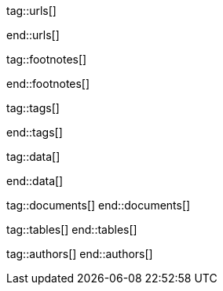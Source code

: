 // ~/document_base_folder/000_includes
//  Asciidoc attribute includes:                 attributes.asciidoc
// -----------------------------------------------------------------------------


// URLs - References to sources on the Internet
// -----------------------------------------------------------------------------
tag::urls[]

:j1-kickstart-web-in-a-day--meet-and-greet:       /pages/public/learn/kickstart/web_in_a_day/meet_and_greet/
:j1-kickstart-web-in-a-day--a-awesome-site:       /pages/public/learn/kickstart/web_in_a_day/a_awesome_web/
:j1-kickstart-web-in-a-day--dev-system:           /pages/public/learn/kickstart/web_in_a_day/dev_system/
:j1-kickstart-web-in-a-day--create-content:       /pages/public/learn/kickstart/web_in_a_day/create_content/
:j1-kickstart-web-in-a-day--using-modules:        /pages/public/learn/kickstart/web_in_a_day/using_modules/
:j1-kickstart-web-in-a-day--cloud-services:       /pages/public/learn/kickstart/web_in_a_day/cloud_services/

:j1-quick-references-jekyll:                      /pages/protected/manuals/quick_references/jekyll/

:j1-download-quickstart-intro:                    /pages/public/learn/downloads/quickstart/intro/

:github-home:                                     https://github.com/
:github-signin:                                   https://github.com/login
:github-pages-home:                               https://pages.github.com/
:github-about-org:                                https://help.github.com/articles/about-organizations/
:github-dev-oauth-app:                            https://developer.github.com/apps/building-oauth-apps/authorizing-oauth-apps/
:github-repo-ruby-gem-bundler:                    https://github.com/bundler/bundler
:github-repo-ruby-gem-jekyll-auth:                https://github.com/benbalter/jekyll-auth

:jekyll-home:                                     https://jekyllrb.com/

:git-home:                                        https://git-scm.com/

end::urls[]


// FOOTNOTES, global asciidoc attributes (variables)
// -----------------------------------------------------------------------------
tag::footnotes[]

:fn-wikipedia--open_data:                         footnote:[link:https://de.wikipedia.org/wiki/Open_Data[Wikipedia · OpenOata, window="_blank"]]

end::footnotes[]


// TAGS - local Asciidoctor tags
// -----------------------------------------------------------------------------
tag::tags[]

:debug:                                           false

:window:                                          window="_blank"
:no-clipboard:                                    noclip
:figure-caption:                                  Figure
:images-dir:                                      pages/kickstarter/protected_web_in_a_day/000_authentication_intro
:y:                                               icon:check[role="green"]
:n:                                               icon:times[role="red"]
:c:                                               icon:file-alt[role="blue"]
:beginner:                                        icon:battery-quarter[role="md-blue"]
:inter:                                           icon:battery-half[role="md-blue"]
:advanced:                                        icon:battery-full[role="md-blue"]
:magnify:                                         icon:magnify[role="md-grey"]
:emdash:                                          &#8212;
:bullet:                                          &bull;
:bigbullet:                                       &#9679;
:bigbigbullet:                                    &#11044;
:dot:                                             &#46;
:dotdot:                                          &#46;&#46;
:middot:                                          &middot;
:hs:                                              &nbsp;

end::tags[]


// Data - Data elements for Asciidoctor extensions
// -----------------------------------------------------------------------------
tag::data[]

:data-gh-oauth-autorization-page:                 "pages/kickstarter/app_in_a_day/gh-oauth-autorization-page.png, GH OAuth autorization page used by Jekyll One"
:data-gh-oauth-login-page:                        "pages/kickstarter/app_in_a_day/gh-oauth-login-page.png, GH login page for autorization used by Jekyll One"

:data-docker-hub-repositories:                    "assets/images/collections/blog/series/j1_private_sites/docker_hub_dashboard_ubuntu.png, Docker Hub - Repositories"

:data-run-an-app-initial-starter-web:             "pages/kickstarter/protected_web_in_a_day/100_run_an_app/100_run_an_app_initial_starter_web-1280x800.png, Initial Starter Web"

:data-passenger-stack:                            "pages/kickstarter/protected_web_in_a_day/600_deploy_on_passenger/000-passenger-stack.png, Passenger Stack"
:data-passenger-integration-modes:                "pages/kickstarter/protected_web_in_a_day/600_deploy_on_passenger/000-passenger-integration-modes.png, Passenger Integration Modes"

:data-netlify-associated-account-gh:              "pages/kickstarter/protected_web_in_a_day/300_netlify/100_create_an_account_on_netlify-1280x800.png, Create an associated account at Netlify"
:data-netlify-associate-a-gh-account:             "pages/kickstarter/protected_web_in_a_day/300_netlify/100_register_on_netlify_with_github-680x800.png, Associate a Github account with Netlify"
:data-netlify-authorize-ui:                       "pages/kickstarter/protected_web_in_a_day/300_netlify/100_authorize_ui-1280x600.png, Authorization with Netlify UI"
:data-netlify-ui-oauth-applications:              "pages/kickstarter/protected_web_in_a_day/300_netlify/120_netlify_oauth_applications-1280x800.png, Netlify UI Oauth Applications"
:data-netlify-initial-starter-web:                "pages/kickstarter/protected_web_in_a_day/300_netlify/200_netlify_initial_starter_web-1280x800.png, Initial Starter Web"
:data-netlify-ui-manual-deployment:               "pages/kickstarter/protected_web_in_a_day/300_netlify/200_netlify_ui_manual_deployment_log-1280x1500.png, Netlify UI - Deploment details for a manual deployment"
:data-netlify-ui-manual-deployment-summary:       "pages/kickstarter/protected_web_in_a_day/300_netlify/200_netlify_ui_manual_deployments_summary-1280x800.png, Netlify UI - Manual Deploment summary"
:data-netlify-deploy-access-key:                  "pages/kickstarter/protected_web_in_a_day/300_netlify/deploy-key-cli.png, Netlify - Deploy Access Key"
:data-netlify-webhook:                            "pages/kickstarter/protected_web_in_a_day/300_netlify/webhook-cli.png, Netlify - Webhook"
:data-netlify-draft-url:                          "pages/kickstarter/protected_web_in_a_day/300_netlify/draft-deploy.png, Netlify - Draft URL"


:data-download-image-create-starter:              "pages/kickstarter/protected_web_in_a_day/000_authentication_intro/download_image_create_starter.800x600.png, Create a starter web skeleton"
:data-run-container-build-start-web:              "pages/kickstarter/protected_web_in_a_day/000_authentication_intro/run_container_build_start_web.800x400.png, Build and run the starter web"

:data-j1-runtime-system:                          "pages/kickstarter/protected_web_in_a_day/000_authentication_intro/j1_runtime_system-1280x600.png, J1 Runtime System for content development"
:data-j1-development-system:                      "pages/kickstarter/protected_web_in_a_day/000_authentication_intro/j1_development_system-1280x600.png, J1 Development System for full-stack development"

:data-base-web-site-architecture:                 "pages/kickstarter/protected_web_in_a_day/000_authentication_intro/base_web_site_architecture-1280x600.png, Base Web Site Architecture"
:data-base-web-app-architecture:                  "pages/kickstarter/protected_web_in_a_day/000_authentication_intro/base_web_app_architecture-1280x600.png, Base Web Application Architecture"

:data-2-tier-architecture:                        "pages/kickstarter/protected_web_in_a_day/000_authentication_intro/2-tier-architecture-1280x600.png, 2-Tier Architecture"
:data-3-tier-architecture:                        "pages/kickstarter/protected_web_in_a_day/000_authentication_intro/3-tier-architecture-1280x600.png, 3-Tier Architecture"
:data-web-app-ruby-rack:                          "pages/kickstarter/protected_web_in_a_day/000_authentication_intro/rack_based_web_app-1280x400.png, Rack-based J1 Web Application"

:data-j1-authclient-icon:                         "pages/kickstarter/protected_web_in_a_day/000_authentication_intro/j1-app-authclient-icon.1280x600.png, J1 AuthClient Icon"
:data-j1-authclient-signin:                       "pages/kickstarter/protected_web_in_a_day/000_authentication_intro/j1-app-authclient-signin.1280x700.png, J1 AuthClient SignIn Dialog"
:data-j1-authclient-signout:                      "pages/kickstarter/protected_web_in_a_day/000_authentication_intro/j1-app-authclient-signout.1280x700.png, J1 AuthClient SignOut Dialog"
:data-j1-sidebar-info:                            "pages/kickstarter/protected_web_in_a_day/000_authentication_intro/j1-sidebar.info.1280x700.png, J1 SideBar Info"

:data-j1-authmgr-access-premium-content:          "pages/kickstarter/protected_web_in_a_day/000_authentication_intro/j1-app-auth-mgr-access-premium-content.1280x800.png, J1 AuthManager - Access premium content"
:data-j1-authmgr-access-denied:                   "pages/kickstarter/protected_web_in_a_day/000_authentication_intro/j1-app-auth-mgr-access-denied.1280x600.png, J1 AuthManager - Access denied"

:data-j1-disqus-comment-dialog:                   "pages/kickstarter/protected_web_in_a_day/000_authentication_intro/j1-disqus-comment-dialog.1280x500.png, J1 Disqus Comment Dialog"
:data-j1-authclient-multiple-provider:            "pages/kickstarter/protected_web_in_a_day/000_authentication_intro/j1-app-authclient-multiple-provider-800x600.png, J1 AuthClient - Multiple provider"

:data-disqus-register-application:                "pages/kickstarter/protected_web_in_a_day/300_run_an_secured_app/100-disqus-register-application-1280x700.png, OAuth App Registration Page"
:data-disqus-register-app-label:                  "pages/kickstarter/protected_web_in_a_day/300_run_an_secured_app/110-disqus-register-label-1280x100.png, OAuth App Registration - Label"
:data-disqus-register-app-description:            "pages/kickstarter/protected_web_in_a_day/300_run_an_secured_app/120-disqus-register-description-1280x100.png, OAuth App Registration - Description"
:data-disqus-register-app-organisation:           "pages/kickstarter/protected_web_in_a_day/300_run_an_secured_app/130-disqus-register-organisation-1280x100.png, OAuth App Registration - Organisation"
:data-disqus-register-app-website:                "pages/kickstarter/protected_web_in_a_day/300_run_an_secured_app/140-disqus-register-website-1280x100.png, OAuth App Registration - Website"
:data-disqus-register-app-icon:                   "pages/kickstarter/protected_web_in_a_day/300_run_an_secured_app/150-disqus-register-icon-1280x100.png, OAuth App Registration - Icon"
:data-disqus-register-app-settings:               "pages/kickstarter/protected_web_in_a_day/300_run_an_secured_app/160-disqus-register-settings-1280x100.png, OAuth App Registration - Settings"
:data-disqus-register-app-authentication:         "pages/kickstarter/protected_web_in_a_day/300_run_an_secured_app/170-disqus-register-authentication-1280x100.png, OAuth App Registration - Authentication"
:data-disqus-oauth-app-settings:                  "pages/kickstarter/protected_web_in_a_day/300_run_an_secured_app/180-disqus-oauth-settings-1280x800.png, OAuth App Settings"

:data-disqus-j1-secured-web:                      "pages/kickstarter/protected_web_in_a_day/300_run_an_secured_app/200-j1-secure-web-1280x700.png, J1 Secured Web for Disqus"
:data-disqus-j1-secured-web-signin:               "pages/kickstarter/protected_web_in_a_day/300_run_an_secured_app/220-j1-secure-web-disqus-signin-1280x700.png, J1 Secured Web - SignIn for Disqus"

:data-disqus-secure-web-sign-in:                  "pages/kickstarter/protected_web_in_a_day/300_run_an_secured_app/300-j1-secure-web-sign-in.1280x700.png, Sign in at the provider Disqus"
:data-disqus-sidebar-user-state:                  "pages/kickstarter/protected_web_in_a_day/300_run_an_secured_app/310-j1-secure-web-user-state.1280x700.png, Sign in Disqus - User state"
:data-disqus-secure-web-sign-out:                 "pages/kickstarter/protected_web_in_a_day/300_run_an_secured_app/320-j1-secure-web-sign-out.1280x700.png, Sign out from provider Disqus"



:data-oauth-abstract-protocol-flow:               "pages/kickstarter/protected_web_in_a_day/000_authentication_intro/outh_abstract_protocol_flow-800x600.png, High level OAuth Protocol Flow"
:data-oauth-app-registration-disqus:              "pages/kickstarter/protected_web_in_a_day/000_authentication_intro/oauth-app-registration-disqus-1280x700.png, OAuth App registration at Disqus"
:data-oauth-authorization-code-grant-flow:        "pages/kickstarter/protected_web_in_a_day/000_authentication_intro/oauth-authorization-code-grant-flow-1280x800.png, OAuth Authorization Code Grant Flow"
:data-oauth-authentication-flow:                  "pages/kickstarter/protected_web_in_a_day/000_authentication_intro/outh_authentication_flow-1280x800.png, OAuth Authentication Flow"

:data-auth-mgmr-accepted-page-request:            "pages/kickstarter/protected_web_in_a_day/000_authentication_intro/auth_mgmr_accepted_page_request-1280x600.png, AuthManager - Successful page request"
:data-auth-mgmr-declined-page-request:            "pages/kickstarter/protected_web_in_a_day/000_authentication_intro/auth_mgmr_declined_page_request-1280x600.png, AuthManager - Declined page request"

:data-auth-mgmr-explicit-authentication:          "pages/kickstarter/protected_web_in_a_day/000_authentication_intro/auth-mgmr-explicit-authentication-1280x400.png, AuthManager - Explicit Authentication (SignIn)"


:data-auth-mgmr-explicit-authentication-flow:     "pages/kickstarter/protected_web_in_a_day/000_authentication_intro/auth-mgmr-explicit-authentication-flow-1280x800.png, AuthManager - Explicit Authentication Flow (SignIn)"
:data-auth-mgmr-implicit-authentication-flow:     "pages/kickstarter/protected_web_in_a_day/000_authentication_intro/auth-mgmr-implicit-authentication-flow-1280x800.png, AuthManager - IMplicit Authentication Flow (Page Request)"



:data-auth-client-authorization-request:          "pages/kickstarter/protected_web_in_a_day/000_authentication_intro/auth_client_authorization_request-800x700.png, AuthClient - Authorisation request"


:data-oauth-successful-page-request:              "pages/kickstarter/protected_web_in_a_day/000_authentication_intro/auth_successful_page_request-1280x800.png, OAuth, Successful page request"

:data-gh-oauth-sign-in-page:                      "pages/kickstarter/protected_web_in_a_day/000_authentication_intro/gh-oauth-sign-in-page-400x600.png, OAuth User SignIn at Github"
:data-gh-oauth-application-autorization-page:     "pages/kickstarter/protected_web_in_a_day/000_authentication_intro/gh-oauth-application-authorization-page-400x400.png, OAuth Application Authorization page at Github"

end::data[]

// DOCUMENTS, local document resources
// -----------------------------------------------------------------------------
tag::documents[]
end::documents[]


// TABLES, local table resources
// -----------------------------------------------------------------------------
tag::tables[]
end::tables[]


// AUTHORS, local author information (e.g. article)
// -----------------------------------------------------------------------------
tag::authors[]
end::authors[]
